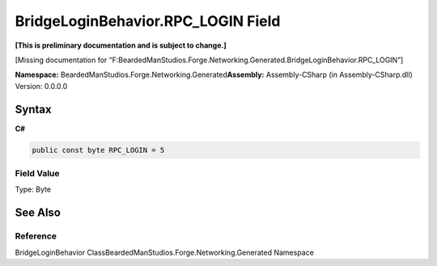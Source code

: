 BridgeLoginBehavior.RPC_LOGIN Field
===================================

**[This is preliminary documentation and is subject to change.]**

[Missing documentation for
“F:BeardedManStudios.Forge.Networking.Generated.BridgeLoginBehavior.RPC_LOGIN”]

**Namespace:** BeardedManStudios.Forge.Networking.Generated\ **Assembly:** Assembly-CSharp
(in Assembly-CSharp.dll) Version: 0.0.0.0

Syntax
------

**C#**\ 

.. code:: c#

   public const byte RPC_LOGIN = 5

Field Value
~~~~~~~~~~~

Type: Byte

See Also
--------

Reference
~~~~~~~~~

BridgeLoginBehavior ClassBeardedManStudios.Forge.Networking.Generated
Namespace
